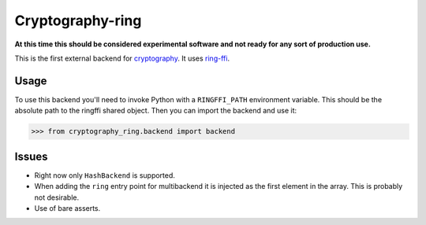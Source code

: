 Cryptography-ring
=================

**At this time this should be considered experimental software and not ready for
any sort of production use.**

This is the first external backend for `cryptography`_. It uses `ring-ffi`_.

Usage
-----

To use this backend you'll need to invoke Python with a ``RINGFFI_PATH``
environment variable. This should be the absolute path to the ringffi shared
object. Then you can import the backend and use it:

.. code-block:: pycon

    >>> from cryptography_ring.backend import backend


Issues
------

* Right now only ``HashBackend`` is supported.
* When adding the ``ring`` entry point for multibackend it is injected as the
  first element in the array. This is probably not desirable.
* Use of bare asserts.

.. _`cryptography`: https://cryptography.io/
.. _`ring-ffi`: https://github.com/briansmith/ring-ffi

